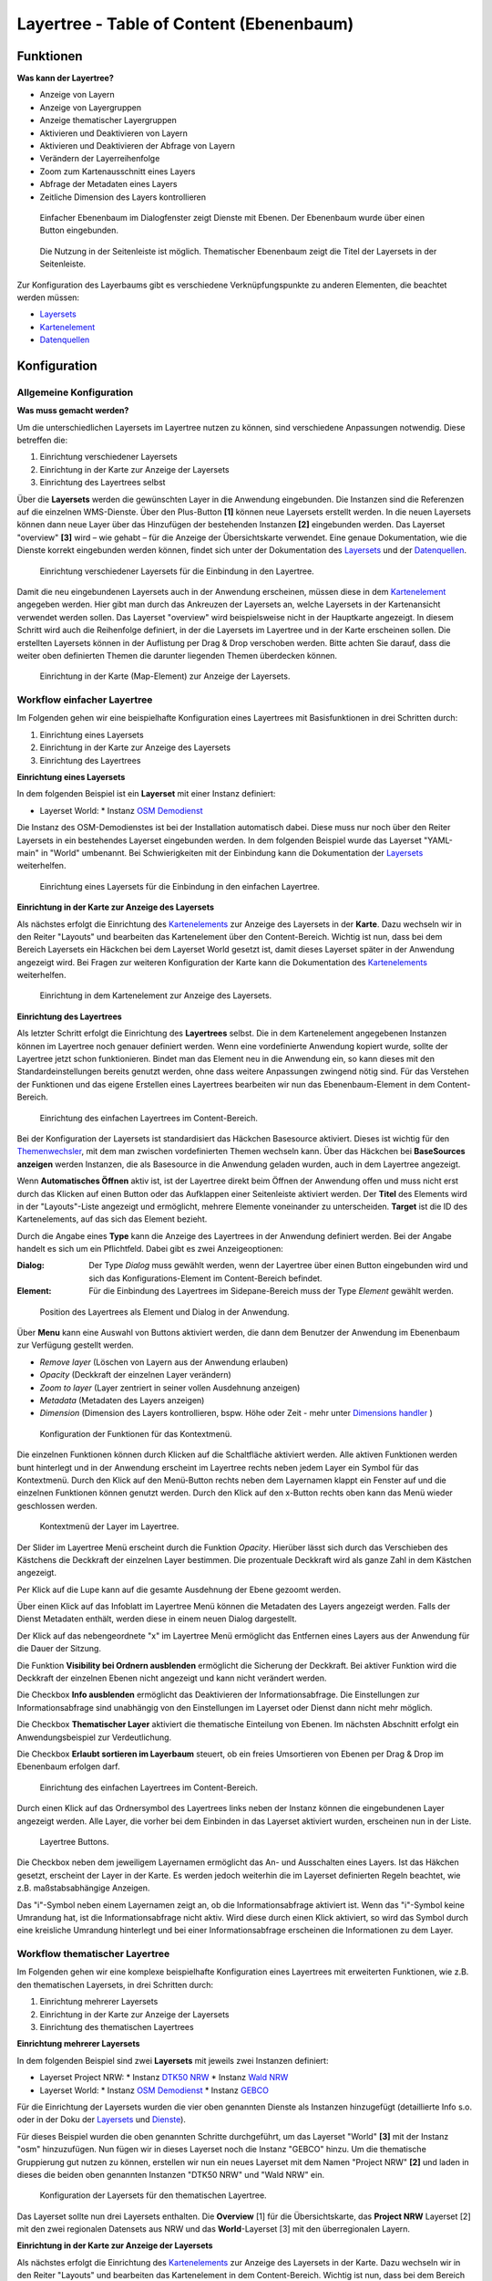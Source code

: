 .. _layertree_de:

Layertree - Table of Content (Ebenenbaum)
*****************************************


Funktionen
==========

**Was kann der Layertree?**

* Anzeige von Layern
* Anzeige von Layergruppen
* Anzeige thematischer Layergruppen
* Aktivieren und Deaktivieren von Layern
* Aktivieren und Deaktivieren der Abfrage von Layern
* Verändern der Layerreihenfolge
* Zoom zum Kartenausschnitt eines Layers
* Abfrage der Metadaten eines Layers
* Zeitliche Dimension des Layers kontrollieren

.. figure:: ../../../figures/layertree/layertree_example_dialog.png
           :scale: 80
           :alt: Ebenenbaum im Dialogfenster zeigt Dienste mit Ebenen

           Einfacher Ebenenbaum im Dialogfenster zeigt Dienste mit Ebenen. Der Ebenenbaum wurde über einen Button eingebunden.

.. figure:: ../../../figures/layertree/layertree_example_sidepane.png
           :scale: 80
           :alt: Die Nutzung in der Seitenleiste ist möglich. Thematischer Ebenenbaum zeigt die Titel der Layersets in der Seitenleiste.

           Die Nutzung in der Seitenleiste ist möglich. Thematischer Ebenenbaum zeigt die Titel der Layersets in der Seitenleiste.

Zur Konfiguration des Layerbaums gibt es verschiedene Verknüpfungspunkte zu anderen Elementen, die beachtet werden müssen: 

* `Layersets <../backend/layerset.html>`_
* `Kartenelement <map.html>`_
* `Datenquellen <../backend/source.html>`_


Konfiguration
=============

Allgemeine Konfiguration
------------------------

**Was muss gemacht werden?**

Um die unterschiedlichen Layersets im Layertree nutzen zu können, sind verschiedene Anpassungen notwendig. Diese betreffen die:

#. Einrichtung verschiedener Layersets
#. Einrichtung in der Karte zur Anzeige der Layersets
#. Einrichtung des Layertrees selbst

Über die **Layersets** werden die gewünschten Layer in die Anwendung eingebunden. 
Die Instanzen sind die Referenzen auf die einzelnen WMS-Dienste. Über den Plus-Button **[1]** können neue Layersets erstellt werden. In die neuen Layersets können dann neue Layer über das Hinzufügen der bestehenden Instanzen **[2]** eingebunden werden. Das Layerset "overview" **[3]** wird – wie gehabt – für die Anzeige der Übersichtskarte verwendet. 
Eine genaue Dokumentation, wie die Dienste korrekt eingebunden werden können, findet sich unter der Dokumentation des `Layersets <../backend/layerset.html>`_ und der `Datenquellen <../backend/source.html>`_. 

.. figure:: ../../../figures/layertree/layertree_configuration_layerset.png
           :scale: 80
           :alt: Einrichtung verschiedener Layersets für die Einbindung in den Layertree.

           Einrichtung verschiedener Layersets für die Einbindung in den Layertree.

Damit die neu eingebundenen Layersets auch in der Anwendung erscheinen, müssen diese in dem `Kartenelement <map.html>`_ angegeben werden. 
Hier gibt man durch das Ankreuzen der Layersets an, welche Layersets in der Kartenansicht verwendet werden sollen. Das Layerset "overview" wird beispielsweise nicht in der Hauptkarte angezeigt.  
In diesem Schritt wird auch die Reihenfolge definiert, in der die Layersets im Layertree und in der Karte erscheinen sollen. Die erstellten Layersets können in der Auflistung per Drag & Drop verschoben werden. Bitte achten Sie darauf, dass die weiter oben definierten Themen die darunter liegenden Themen überdecken können.

.. figure:: ../../../figures/layertree/layertree_configuration_map_simple.png
           :scale: 80
           :alt: Einrichtung in der Karte (Map-Element) zur Anzeige der Layersets.

           Einrichtung in der Karte (Map-Element) zur Anzeige der Layersets.


Workflow einfacher Layertree
----------------------------

Im Folgenden gehen wir eine beispielhafte Konfiguration eines Layertrees mit Basisfunktionen in drei Schritten durch: 

#. Einrichtung eines Layersets
#. Einrichtung in der Karte zur Anzeige des Layersets
#. Einrichtung des Layertrees

**Einrichtung eines Layersets**

In dem folgenden Beispiel ist ein **Layerset** mit einer Instanz definiert:

* Layerset World: 
  * Instanz `OSM Demodienst <https://osm-demo.wheregroup.com/service?&REQUEST=GetCapabilities&SERVICE=WMS&VERSION=1.3.0>`_

Die Instanz des OSM-Demodienstes ist bei der Installation automatisch dabei. Diese muss nur noch über den Reiter Layersets in ein bestehendes Layerset eingebunden werden. In dem folgenden Beispiel wurde das Layerset "YAML-main" in "World" umbenannt. 
Bei Schwierigkeiten mit der Einbindung kann die Dokumentation der `Layersets <../backend/layerset.html>`_ weiterhelfen. 

.. figure:: ../../../figures/layertree/layertree_configuration_layerset_simple.png
           :scale: 80
           :alt: Einrichtung eines Layersets für die Einbindung in den einfachen Layertree.

           Einrichtung eines Layersets für die Einbindung in den einfachen Layertree.

**Einrichtung in der Karte zur Anzeige des Layersets**

Als nächstes erfolgt die Einrichtung des `Kartenelements <map.html>`_  zur Anzeige des Layersets in der **Karte**. Dazu wechseln wir in den Reiter "Layouts" und bearbeiten das Kartenelement über den Content-Bereich.
Wichtig ist nun, dass bei dem Bereich Layersets ein Häckchen bei dem Layerset World gesetzt ist, damit dieses Layerset später in der Anwendung angezeigt wird. 
Bei Fragen zur weiteren Konfiguration der Karte kann die Dokumentation des `Kartenelements <map.html>`_ weiterhelfen.

.. figure:: ../../../figures/layertree/layertree_configuration_map_simple.png
           :scale: 80 
           :alt: Einrichtung in dem Kartenelement zur Anzeige des Layersets.

           Einrichtung in dem Kartenelement zur Anzeige des Layersets.

**Einrichtung des Layertrees**

Als letzter Schritt erfolgt die Einrichtung des **Layertrees** selbst. 
Die in dem Kartenelement angegebenen Instanzen können im Layertree noch genauer definiert werden. Wenn eine vordefinierte Anwendung kopiert wurde, sollte der Layertree jetzt schon funktionieren. Bindet man das Element neu in die Anwendung ein, so kann dieses mit den Standardeinstellungen bereits genutzt werden, ohne dass weitere Anpassungen zwingend nötig sind.
Für das Verstehen der Funktionen und das eigene Erstellen eines Layertrees bearbeiten wir nun das Ebenenbaum-Element in dem Content-Bereich.

.. figure:: ../../../figures/layertree/layertree_configuration_1.png
           :scale: 80 
           :alt: Einrichtung des einfachen Layertrees im Content-Bereich.

           Einrichtung des einfachen Layertrees im Content-Bereich.

Bei der Konfiguration der Layersets ist standardisiert das Häckchen Basesource aktiviert. Dieses ist wichtig für den `Themenwechsler <basesourceswitcher.html>`_, mit dem man zwischen vordefinierten Themen wechseln kann. Über das Häckchen bei **BaseSources anzeigen** werden Instanzen, die als Basesource in die Anwendung geladen wurden, auch in dem Layertree angezeigt. 

Wenn **Automatisches Öffnen** aktiv ist, ist der Layertree direkt beim Öffnen der Anwendung offen und muss nicht erst durch das Klicken auf einen Button oder das Aufklappen einer Seitenleiste aktiviert werden. Der **Titel** des Elements wird in der "Layouts"-Liste angezeigt und ermöglicht, mehrere Elemente voneinander zu unterscheiden. **Target** ist die ID des Kartenelements, auf das sich das Element bezieht.

Durch die Angabe eines **Type** kann die Anzeige des Layertrees in der Anwendung definiert werden. Bei der Angabe handelt es sich um ein Pflichtfeld. Dabei gibt es zwei Anzeigeoptionen:  

:Dialog: 
  Der Type *Dialog* muss gewählt werden, wenn der Layertree über einen Button eingebunden wird und sich das Konfigurations-Element im Content-Bereich befindet.
:Element:
  Für die Einbindung des Layertrees im Sidepane-Bereich muss der Type *Element* gewählt werden.

.. figure:: ../../../figures/layertree/layertree_type_map.png
           :scale: 80
           :alt: Position des Layertrees als Element und Dialog in der Anwendung.

           Position des Layertrees als Element und Dialog in der Anwendung.

Über **Menu** kann eine Auswahl von Buttons aktiviert werden, die dann dem Benutzer der Anwendung im Ebenenbaum zur Verfügung gestellt werden.

* *Remove layer* (Löschen von Layern aus der Anwendung erlauben)
* *Opacity* (Deckkraft der einzelnen Layer verändern)
* *Zoom to layer* (Layer zentriert in seiner vollen Ausdehnung anzeigen)
* *Metadata* (Metadaten des Layers anzeigen)
* *Dimension* (Dimension des Layers kontrollieren, bspw. Höhe oder Zeit - mehr unter `Dimensions handler <../misc/dimensions_handler.html>`_ )

.. figure:: ../../../figures/layertree/layertree_menu.png
           :scale: 80
           :alt: Konfiguration der Funktionen für das Kontextmenü.

           Konfiguration der Funktionen für das Kontextmenü.

Die einzelnen Funktionen können durch Klicken auf die Schaltfläche aktiviert werden. Alle aktiven Funktionen werden bunt hinterlegt und in der Anwendung erscheint im Layertree rechts neben jedem Layer ein Symbol für das Kontextmenü. Durch den Klick auf den Menü-Button rechts neben dem Layernamen klappt ein Fenster auf und die einzelnen Funktionen können genutzt werden. Durch den Klick auf den x-Button rechts oben kann das Menü wieder geschlossen werden.

.. figure:: ../../../figures/layertree/layertree_menu_map.png
           :scale: 80
           :alt: Kontextmenü der Layer im Layertree

           Kontextmenü der Layer im Layertree.

Der Slider im Layertree Menü erscheint durch die Funktion *Opacity*. Hierüber lässt sich durch das Verschieben des Kästchens die Deckkraft der einzelnen Layer bestimmen. Die prozentuale Deckkraft wird als ganze Zahl in dem Kästchen angezeigt.

Per Klick auf die Lupe kann auf die gesamte Ausdehnung der Ebene gezoomt werden.

Über einen Klick auf das Infoblatt im Layertree Menü können die Metadaten des Layers angezeigt werden. Falls der Dienst Metadaten enthält, werden diese in einem neuen Dialog dargestellt.

Der Klick auf das nebengeordnete "x" im Layertree Menü ermöglicht das Entfernen eines Layers aus der Anwendung für die Dauer der Sitzung. 

Die Funktion **Visibility bei Ordnern ausblenden** ermöglicht die Sicherung der Deckkraft. Bei aktiver Funktion wird die Deckkraft der einzelnen Ebenen nicht angezeigt und kann nicht verändert werden.

Die Checkbox **Info ausblenden** ermöglicht das Deaktivieren der Informationsabfrage. Die Einstellungen zur Informationsabfrage sind unabhängig von den Einstellungen im Layerset oder Dienst dann nicht mehr möglich.

Die Checkbox **Thematischer Layer** aktiviert die thematische Einteilung von Ebenen. Im nächsten Abschnitt erfolgt ein Anwendungsbeispiel zur Verdeutlichung.

Die Checkbox **Erlaubt sortieren im Layerbaum** steuert, ob ein freies Umsortieren von Ebenen per Drag & Drop im Ebenenbaum erfolgen darf.

.. figure:: ../../../figures/layertree/layertree_configuration_1.png
           :scale: 80 
           :alt: Einrichtung des einfachen Layertrees im Content-Bereich.

           Einrichtung des einfachen Layertrees im Content-Bereich.

Durch einen Klick auf das Ordnersymbol des Layertrees links neben der Instanz können die eingebundenen Layer angezeigt werden. Alle Layer, die vorher bei dem Einbinden in das Layerset aktiviert wurden, erscheinen nun in der Liste.

.. figure:: ../../../figures/layertree/layertree_buttons.png
           :scale: 80
           :alt: Layertree Buttons.

           Layertree Buttons.

Die Checkbox neben dem jeweiligem Layernamen ermöglicht das An- und Ausschalten eines Layers. Ist das Häkchen gesetzt, erscheint der Layer in der Karte. Es werden jedoch weiterhin die im Layerset definierten Regeln beachtet, wie z.B. maßstabsabhängige Anzeigen.

Das "i"-Symbol neben einem Layernamen zeigt an, ob die Informationsabfrage aktiviert ist. Wenn das "i"-Symbol keine Umrandung hat, ist die Informationsabfrage nicht aktiv. Wird diese durch einen Klick aktiviert, so wird das Symbol durch eine kreisliche Umrandung hinterlegt und bei einer Informationsabfrage erscheinen die Informationen zu dem Layer. 


Workflow thematischer Layertree
-------------------------------

Im Folgenden gehen wir eine komplexe beispielhafte Konfiguration eines Layertrees mit erweiterten Funktionen, wie z.B. den thematischen Layersets, in drei Schritten durch: 

#. Einrichtung mehrerer Layersets
#. Einrichtung in der Karte zur Anzeige der Layersets
#. Einrichtung des thematischen Layertrees

**Einrichtung mehrerer Layersets**

In dem folgenden Beispiel sind zwei **Layersets** mit jeweils zwei Instanzen definiert:

* Layerset Project NRW:
  * Instanz `DTK50 NRW <https://www.wms.nrw.de/geobasis/wms_nw_dtk50?&REQUEST=GetCapabilities&SERVICE=WMS&VERSION=1.3.0>`_ 
  * Instanz `Wald NRW <http://www.wms.nrw.de/umwelt/waldNRW?&REQUEST=GetCapabilities&SERVICE=WMS&VERSION=1.3.0>`_
* Layerset World: 
  * Instanz `OSM Demodienst <http://osm-demo.wheregroup.com/service?&REQUEST=GetCapabilities&SERVICE=WMS&VERSION=1.3.0>`_ 
  * Instanz `GEBCO <https://www.gebco.net/data_and_products/gebco_web_services/web_map_service/mapserv?&REQUEST=GetCapabilities&SERVICE=WMS&VERSION=1.3.0>`_ 

Für die Einrichtung der Layersets wurden die vier oben genannten Dienste als Instanzen hinzugefügt (detaillierte Info s.o. oder in der Doku der `Layersets <../backend/layerset.html>`_ und `Dienste <../backend/source.html>`_).

Für dieses Beispiel wurden die oben genannten Schritte durchgeführt, um das Layerset "World" **[3]** mit der Instanz "osm" hinzuzufügen. Nun fügen wir in dieses Layerset noch die Instanz "GEBCO" hinzu. 
Um die thematische Gruppierung gut nutzen zu können, erstellen wir nun ein neues Layerset mit dem Namen "Project NRW" **[2]** und laden in dieses die beiden oben genannten Instanzen "DTK50 NRW" und "Wald NRW" ein.

.. figure:: ../../../figures/layertree/layertree_configuration_layerset_komplex.png
           :scale: 80
           :alt: Konfiguration der Layersets für den thematischen Layertree

           Konfiguration der Layersets für den thematischen Layertree.

Das Layerset sollte nun drei Layersets enthalten. Die **Overview** [1] für die Übersichtskarte, das **Project NRW** Layerset [2] mit den zwei regionalen Datensets aus NRW und das **World**-Layerset [3] mit den überregionalen Layern. 

**Einrichtung in der Karte zur Anzeige der Layersets**

Als nächstes erfolgt die Einrichtung des `Kartenelements <map.html>`_ zur Anzeige des Layersets in der Karte. Dazu wechseln wir in den Reiter "Layouts" und bearbeiten das Kartenelement in dem Content-Bereich.
Wichtig ist nun, dass bei dem Bereich Layersets ein Häckchen bei dem Layerset "World" UND dem Layerset "Project NRW" gesetzt ist, damit diese später in der Anwendung angezeigt werden. 
Bei Fragen zur weiteren Konfiguration der Karte kann die Dokumentation des `Kartenelements <map.html>`_ weiterhelfen.

.. figure:: ../../../figures/layertree/layertree_configuration_map_komplex.png
           :scale: 80 
           :alt: Konfiguration der Layersets für den thematischen Layertree

           Konfiguration des Kartenelements für den thematischen Layertree.

**Einrichtung des thematischen Layertrees**

Als letzter Schritt erfolgt die Einrichtung des Layertrees selbst. 
Die in dem `Kartenelement <map.html>`_ angegebenen Instanzen können im Layertree noch genauer definiert werden. Die Erklärungen für den einfachen Ebenenbaum weiter oben können nützlich für das Verstehen der Funktionen und das eigene Erstellen eines Layertrees sein.

.. figure:: ../../../figures/layertree/layertree_configuration_1.png
           :scale: 80 
           :alt: Einrichtung des einfachen Layertrees im Content-Bereich.

           Einrichtung des einfachen Layertrees im Content-Bereich.

Für den thematischen Layertree binden wir den Ebenenbaum in diesem Beispiel in die Seitenleiste ein. Für die Einbindung in dem Sidepane-Bereich muss daher der Type *Element* gewählt werden.

.. figure:: ../../../figures/layertree/layertree_type.png
           :scale: 80
           :alt: Einrichtung des Type Element.

           Einrichtung des Type Element.

Ist die Option **Thematischer Layer** ausgeschaltet, benutzt der Layertree nicht die konfigurierten Layersets und zeigt die einzelnen Instanzen ohne thematische Strukturierung in der Hauptebene an. Nun wollen wir jedoch die Layer über unsere thematischen Layersets anzeigen, daher aktivieren wir die Funktion **Thematischer Layer**. 
Da wir in dem `Kartenelement <map.html>`_ beide Layersets in die Anwendung eingebunden haben, werden diese nun unter dem **Themen**-Bereich angezeigt.

.. figure:: ../../../figures/layertree/layertree_configuration_2.png
           :scale: 80 
           :alt: Einrichtung des thematischen Layertrees im Content-Bereich.

           Einrichtung des thematischen Layertrees im Content-Bereich.

Damit die **Themen** in der Anwendung wie gewünscht angezeigt werden, gibt es verschiedene Einstellungsmöglichkeiten: 

.. figure:: ../../../figures/layertree/layertree_example_sidepane_config.png
           :scale: 80

:[1] Thema anzeigen:
  Ist diese Option gesetzt, wird das Layerset als zusätzliche Ebene angezeigt. Ist diese Option nicht gesetzt, werden die enthaltenen Layer-Instanzen in der Hauptebene angezeigt.
:[2] Thema offen oder geschlossen:
  Ist diese Option gesetzt (Symbol des geöffneten Ordners), ist das Thema im Layertree automatisch ausgeklappt.

Wenn wir nun bei dem Themenset "World" die Standardeinstellungen beibehalten und bei dem Themenset "Project NRW" die anderen Optionen aktivieren, sieht die Konfiguration des Elements so aus: 

.. figure:: ../../../figures/layertree/layertree_example_sidepane_config.png
           :scale: 80
           :alt: Einrichtung der thematischen Layersets im Content-Bereich.

           Einrichtung der thematischen Layersets im Content-Bereich.

Wir haben die Layersets somit als thematische Gruppen in den Ebenenbaum eingebunden. Durch die Konfiguration der thematischen Layer stellt sich der Layertree in der Anwendung nun wie folgt dar: 

.. figure:: ../../../figures/layertree/layertree_example_sidepane.png
           :scale: 80
           :alt: Aufbau des thematischen Layersets in der Seitenleiste.

           Aufbau des thematischen Layersets in der Seitenleiste.

Das Layerset "World" wird als Thema angezeigt, ist jedoch nicht geöffnet. Bei dem Layerset "Project NRW" wird das Thema beim Öffnen der Anwendung aufgeklappt gezeigt. Zusätzlich können alle Layer können über einen Button aktiviert werden.


YAML-Definition:
=================

   .. code-block:: yaml    

    title: layertree                                    # Titel des Layerbaums
    target: ~                                           # ID des Kartenelements  
    type: ~                                             # Typ des Layerbaums (Element oder Dialog)
    autoOpen: false                                     # Öffnet Layerbaum beim Start der Anwendung (Standard = false)
    showBaseSource: true                                # Zeigt den Basislayer an (Standard = true)
    showHeader: true                                    # Zeigt eine Überschrift, die die Anzahl der Services zählt (Standard = true)
    menu: [opacity,zoomtolayer,metadata,removelayer]    # Zeigt ein Kontextmenü für den Layer an (wie Transparenz, Zoom auf Layer, Anzeige des Metadatendialogs,                                                             Layer entfernen)
    hideInfo: null               
    hideSelect: null             
    allowReorder                 
    themes: {  }                    
